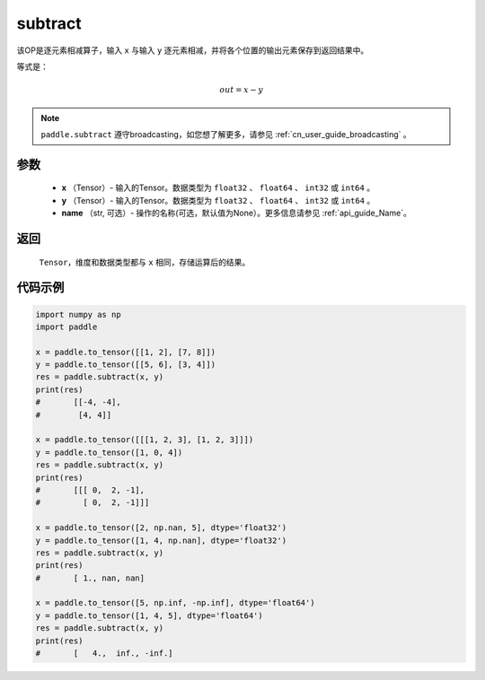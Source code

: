 .. _cn_api_paddle_tensor_subtract:

subtract
-------------------------------

.. py:function:: paddle.subtract(x, y, name=None)


该OP是逐元素相减算子，输入 ``x`` 与输入 ``y`` 逐元素相减，并将各个位置的输出元素保存到返回结果中。

等式是：

.. math::
        out = x - y

.. note::
   ``paddle.subtract`` 遵守broadcasting，如您想了解更多，请参见 :ref:`cn_user_guide_broadcasting` 。

参数
:::::::::
   - **x** （Tensor）- 输入的Tensor。数据类型为 ``float32`` 、 ``float64`` 、 ``int32`` 或  ``int64`` 。
   - **y** （Tensor）- 输入的Tensor。数据类型为 ``float32`` 、 ``float64`` 、 ``int32`` 或  ``int64`` 。
   - **name** （str, 可选）- 操作的名称(可选，默认值为None）。更多信息请参见 :ref:`api_guide_Name`。

返回
:::::::::
   ``Tensor``，维度和数据类型都与 ``x`` 相同，存储运算后的结果。


代码示例
::::::::::

.. code-block:: python

    import numpy as np
    import paddle

    x = paddle.to_tensor([[1, 2], [7, 8]])
    y = paddle.to_tensor([[5, 6], [3, 4]])
    res = paddle.subtract(x, y)
    print(res)
    #       [[-4, -4],
    #        [4, 4]]

    x = paddle.to_tensor([[[1, 2, 3], [1, 2, 3]]])
    y = paddle.to_tensor([1, 0, 4])
    res = paddle.subtract(x, y)
    print(res)
    #       [[[ 0,  2, -1],
    #         [ 0,  2, -1]]]

    x = paddle.to_tensor([2, np.nan, 5], dtype='float32')
    y = paddle.to_tensor([1, 4, np.nan], dtype='float32')
    res = paddle.subtract(x, y)
    print(res)
    #       [ 1., nan, nan]

    x = paddle.to_tensor([5, np.inf, -np.inf], dtype='float64')
    y = paddle.to_tensor([1, 4, 5], dtype='float64')
    res = paddle.subtract(x, y)
    print(res)
    #       [   4.,  inf., -inf.]
